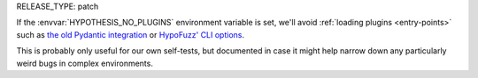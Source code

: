 RELEASE_TYPE: patch

If the :envvar:`HYPOTHESIS_NO_PLUGINS` environment variable is set, we'll avoid 
:ref:`loading plugins <entry-points>` such as `the old Pydantic integration
<https://docs.pydantic.dev/latest/integrations/hypothesis/>`__ or 
`HypoFuzz' CLI options <https://hypofuzz.com/docs/quickstart.html#running-hypothesis-fuzz>`__.

This is probably only useful for our own self-tests, but documented in case it might
help narrow down any particularly weird bugs in complex environments.

